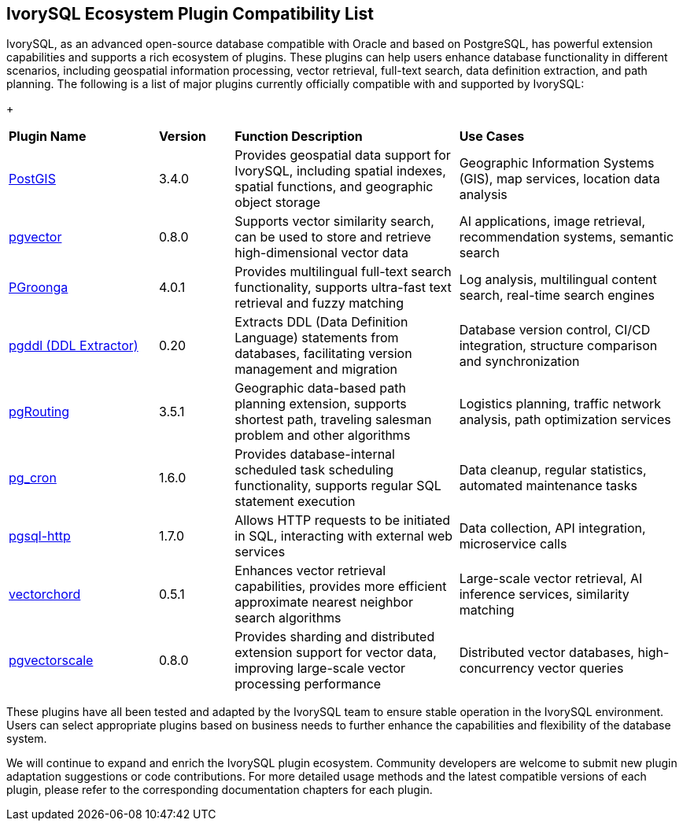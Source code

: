 :sectnums:
:sectnumlevels: 5


[discrete]
== IvorySQL Ecosystem Plugin Compatibility List

IvorySQL, as an advanced open-source database compatible with Oracle and based on PostgreSQL, has powerful extension capabilities and supports a rich ecosystem of plugins. These plugins can help users enhance database functionality in different scenarios, including geospatial information processing, vector retrieval, full-text search, data definition extraction, and path planning. The following is a list of major plugins currently officially compatible with and supported by IvorySQL:

+

[cols="2,1,3,3"]
|====
|*Plugin Name*|*Version*|*Function Description*|*Use Cases*
| xref:v1.17/9.adoc[PostGIS] | 3.4.0 | Provides geospatial data support for IvorySQL, including spatial indexes, spatial functions, and geographic object storage | Geographic Information Systems (GIS), map services, location data analysis 
| xref:v1.17/10.adoc[pgvector] | 0.8.0 | Supports vector similarity search, can be used to store and retrieve high-dimensional vector data| AI applications, image retrieval, recommendation systems, semantic search
| xref:v1.17/34.adoc[PGroonga] | 4.0.1 | Provides multilingual full-text search functionality, supports ultra-fast text retrieval and fuzzy matching | Log analysis, multilingual content search, real-time search engines
| xref:v1.17/35.adoc[pgddl (DDL Extractor)] | 0.20 | Extracts DDL (Data Definition Language) statements from databases, facilitating version management and migration | Database version control, CI/CD integration, structure comparison and synchronization
| xref:v1.17/36.adoc[pgRouting] | 3.5.1 | Geographic data-based path planning extension, supports shortest path, traveling salesman problem and other algorithms | Logistics planning, traffic network analysis, path optimization services
| xref:v1.17/37.adoc[pg_cron]​ | 1.6.0 | Provides database-internal scheduled task scheduling functionality, supports regular SQL statement execution | Data cleanup, regular statistics, automated maintenance tasks
| xref:v1.17/38.adoc[pgsql-http]​ | 1.7.0 | Allows HTTP requests to be initiated in SQL, interacting with external web services | Data collection, API integration, microservice calls
| xref:v1.17/39.adoc[vectorchord] | 0.5.1 | Enhances vector retrieval capabilities, provides more efficient approximate nearest neighbor search algorithms | Large-scale vector retrieval, AI inference services, similarity matching
| xref:v1.17/40.adoc[pgvectorscale] | 0.8.0 | Provides sharding and distributed extension support for vector data, improving large-scale vector processing performance | Distributed vector databases, high-concurrency vector queries
|====

These plugins have all been tested and adapted by the IvorySQL team to ensure stable operation in the IvorySQL environment. Users can select appropriate plugins based on business needs to further enhance the capabilities and flexibility of the database system.

We will continue to expand and enrich the IvorySQL plugin ecosystem. Community developers are welcome to submit new plugin adaptation suggestions or code contributions. For more detailed usage methods and the latest compatible versions of each plugin, please refer to the corresponding documentation chapters for each plugin.
